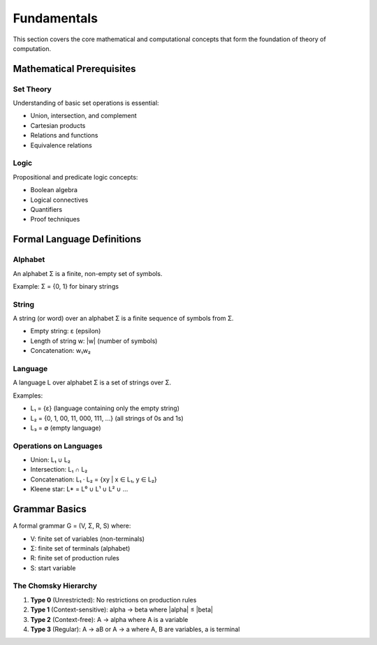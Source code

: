 Fundamentals
============

This section covers the core mathematical and computational concepts that form the 
foundation of theory of computation.

Mathematical Prerequisites
-------------------------

Set Theory
~~~~~~~~~~~

Understanding of basic set operations is essential:

* Union, intersection, and complement
* Cartesian products
* Relations and functions
* Equivalence relations

Logic
~~~~~

Propositional and predicate logic concepts:

* Boolean algebra
* Logical connectives
* Quantifiers
* Proof techniques

Formal Language Definitions
---------------------------

Alphabet
~~~~~~~~

An alphabet Σ is a finite, non-empty set of symbols.

Example: Σ = {0, 1} for binary strings

String
~~~~~~

A string (or word) over an alphabet Σ is a finite sequence of symbols from Σ.

* Empty string: ε (epsilon)
* Length of string w: |w| (number of symbols)
* Concatenation: w₁w₂

Language
~~~~~~~~

A language L over alphabet Σ is a set of strings over Σ.

Examples:

* L₁ = {ε} (language containing only the empty string)
* L₂ = {0, 1, 00, 11, 000, 111, ...} (all strings of 0s and 1s)
* L₃ = ∅ (empty language)

Operations on Languages
~~~~~~~~~~~~~~~~~~~~~~~

* Union: L₁ ∪ L₂
* Intersection: L₁ ∩ L₂
* Concatenation: L₁ · L₂ = {xy | x ∈ L₁, y ∈ L₂}
* Kleene star: L* = L⁰ ∪ L¹ ∪ L² ∪ ...

Grammar Basics
--------------

A formal grammar G = (V, Σ, R, S) where:

* V: finite set of variables (non-terminals)
* Σ: finite set of terminals (alphabet)
* R: finite set of production rules
* S: start variable

The Chomsky Hierarchy
~~~~~~~~~~~~~~~~~~~~

1. **Type 0** (Unrestricted): No restrictions on production rules
2. **Type 1** (Context-sensitive): alpha → beta where |alpha| ≤ |beta|
3. **Type 2** (Context-free): A → alpha where A is a variable
4. **Type 3** (Regular): A → aB or A → a where A, B are variables, a is terminal